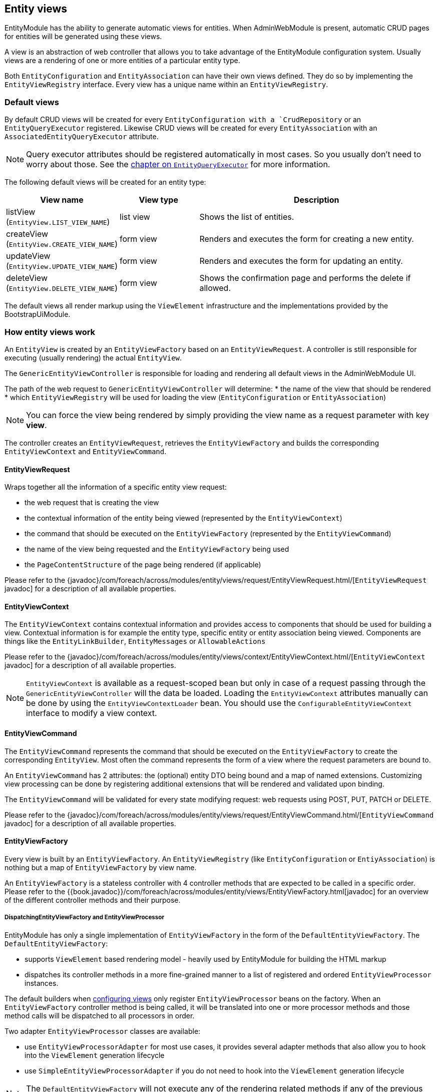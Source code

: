 [[entity-views]]
== Entity views
EntityModule has the ability to generate automatic views for entities.
When AdminWebModule is present, automatic CRUD pages for entities will be generated using these views.

A view is an abstraction of web controller that allows you to take advantage of the EntityModule configuration system.
Usually views are a rendering of one or more entities of a particular entity type.

Both `EntityConfiguration` and `EntityAssociation` can have their own views defined.
They do so by implementing the `EntityViewRegistry` interface.
Every view has a unique name within an `EntityViewRegistry`.

=== Default views
By default CRUD views will be created for every `EntityConfiguration with a `CrudRepository` or an `EntityQueryExecutor` registered.
Likewise CRUD views will be created for every `EntityAssociation` with an `AssociatedEntityQueryExecutor` attribute.

NOTE: Query executor attributes should be registered automatically in most cases.
So you usually don't need to worry about those.
See the <<entity-query-executor,chapter on `EntityQueryExecutor`>> for more information.

The following default views will be created for an entity type:

[cols="1,1,3",options="header"]
|===

|View name
|View type
|Description

|listView
(`EntityView.LIST_VIEW_NAME`)
|list view
|Shows the list of entities.

|createView
(`EntityView.CREATE_VIEW_NAME`)
|form view
|Renders and executes the form for creating a new entity.

|updateView
(`EntityView.UPDATE_VIEW_NAME`)
|form view
|Renders and executes the form for updating an entity.

|deleteView
(`EntityView.DELETE_VIEW_NAME`)
|form view
|Shows the confirmation page and performs the delete if allowed.

|===

The default views all render markup using the `ViewElement` infrastructure and the implementations provided by the BootstrapUiModule.

=== How entity views work
An `EntityView` is created by an `EntityViewFactory` based on an `EntityViewRequest`.
A controller is still responsible for executing (usually rendering) the actual `EntityView`.

The `GenericEntityViewController` is responsible for loading and rendering all default views in the AdminWebModule UI.

The path of the web request to `GenericEntityViewController` will determine:
* the name of the view that should be rendered
* which `EntityViewRegistry` will be used for loading the view (`EntityConfiguration` or `EntityAssociation`)

NOTE: You can force the view being rendered by simply providing the view name as a request parameter with key *view*.

The controller creates an `EntityViewRequest`, retrieves the `EntityViewFactory` and builds the corresponding `EntityViewContext` and `EntityViewCommand`.

==== EntityViewRequest
Wraps together all the information of a specific entity view request:

 * the web request that is creating the view
 * the contextual information of the entity being viewed (represented by the `EntityViewContext`)
 * the command that should be executed on the `EntityViewFactory` (represented by the `EntityViewCommand`)
 * the name of the view being requested and the `EntityViewFactory` being used
 * the `PageContentStructure` of the page being rendered (if applicable)

Please refer to the {javadoc}/com/foreach/across/modules/entity/views/request/EntityViewRequest.html/[`EntityViewRequest` javadoc] for a description of all available properties.

==== EntityViewContext
The `EntityViewContext` contains contextual information and provides access to components that should be used for building a view.
Contextual information is for example the entity type, specific entity or entity association being viewed.
Components are things like the `EntityLinkBuilder`, `EntityMessages` or `AllowableActions`

Please refer to the {javadoc}/com/foreach/across/modules/entity/views/context/EntityViewContext.html/[`EntityViewContext` javadoc] for a description of all available properties.

NOTE: `EntityViewContext` is available as a request-scoped bean but only in case of a request passing through the `GenericEntityViewController` will the data be loaded.
Loading the `EntityViewContext` attributes manually  can be done by using the `EntityViewContextLoader` bean.
You should use the `ConfigurableEntityViewContext` interface to modify a view context.

==== EntityViewCommand
The `EntityViewCommand` represents the command that should be executed on the `EntityViewFactory` to create the corresponding `EntityView`.
Most often the command represents the form of a view where the request parameters are bound to.

An `EntityViewCommand` has 2 attributes: the (optional) entity DTO being bound and a map of named extensions.
Customizing view processing can be done by registering additional extensions that will be rendered and validated upon binding.

The `EntityViewCommand` will be validated for every state modifying request: web requests using POST, PUT, PATCH or DELETE.

Please refer to the {javadoc}/com/foreach/across/modules/entity/views/request/EntityViewCommand.html/[`EntityViewCommand` javadoc] for a description of all available properties.

==== EntityViewFactory
Every view is built by an `EntityViewFactory`.
An `EntityViewRegistry` (like `EntityConfiguration` or `EntiyAssociation`) is nothing but a map of `EntityViewFactory` by view name.

An `EntityViewFactory` is a stateless controller with 4 controller methods that are expected to be called in a specific order.
Please refer to the {{book.javadoc}}/com/foreach/across/modules/entity/views/EntityViewFactory.html[javadoc] for an overview of the different controller methods and their purpose.

===== DispatchingEntityViewFactory and EntityViewProcessor
EntityModule has only a single implementation of `EntityViewFactory` in the form of the `DefaultEntityViewFactory`.
The `DefaultEntityViewFactory`:

* supports `ViewElement` based rendering model - heavily used by EntityModule for building the HTML markup
* dispatches its controller methods in a more fine-grained manner to a list of registered and ordered `EntityViewProcessor` instances.

The default builders when <<configuring-views,configuring views>> only register `EntityViewProcessor` beans on the factory.
When an `EntityViewFactory` controller method is being called, it will be translated into one or more processor methods and those method calls will be dispatched to all processors in order.

Two adapter `EntityViewProcessor` classes are available:

* use `EntityViewProcessorAdapter` for most use cases, it provides several adapter methods that also allow you to hook into the `ViewElement` generation lifecycle
* use `SimpleEntityViewProcessorAdapter` if you do not need to hook into the `ViewElement` generation lifecycle

NOTE: The `DefaultEntityViewFactory` will not execute any of the rendering related methods if any of the previous methods has marked the `EntityView` as being a redirect.

Please refer to the {{book.javadoc}}/com/foreach/across/modules/entity/views/EntityViewProcessor.html[EntityViewProcessor], {{book.javadoc}}/com/foreach/across/modules/entity/views/processors/EntityViewProcessorAdapter.html[EntityViewProcessorAdapter] and {{book.javadoc}}/com/foreach/across/modules/entity/views/processors/SimpleEntityViewProcessorAdapter.html[SimpleEntityViewProcessorAdapter] for more details on the available processor methods.
The appendix also provides a <<appendix-view-processors,list of all available general purpose processors>>.

[[transaction-support]]
===== Transaction support
The `DefaultEntityViewFactory` uses a `TransactionalEntityViewProcessorRegistry` and enables transactions on all state modifying HTTP methods: *POST*, *PUT*, *PATCH* or *DELETE*.
If a transaction manager bean name is available on the `EntityConfiguration`, transactions will be enabled by default for all form views: create, update, delete and custom form views.
This means that all calls in state modifying `doControl()` methods of all `EntityViewProcessor` instances will happen in a single transaction.

The transaction manager bean name is registered as an attribute `EntityAttributes.TRANSACTION_MANAGER_NAME` and is detected automatically for every Spring Data repository based entity.

.Manually enabling transactions on a view
You can enable transactions manually on the `EntityViewFactoryBuilder` by specifying either the `PlatformTransactionManager` to use, the name of the transaction manager bean or a `TransactionTemplate` if you need more fine-grained control.

==== Model attributes
The `GenericEntityViewController` exposes the following model attributes to the Spring MVC view:

[cols="1,2",opts=header]
|===

|Attribute name
|Value

|*entityViewRequest*
|`EntityViewRequest`

|*entityViewCommand*
|`EntityViewCommand`

|*entityViewContext*
|`EntityViewContext`

|===

=== Default view types
EntityModule supports 3 view types by default.

When defining a new view (see the next section) it will be one of these types.
The view type determines the base template that will be used to setup the `EntityViewFactory`.

The following view types are defined:

[cols="1,1,3",options="header"]
|===

|View type
|Template name
|Description

|list view
|listView
(`EntityView.LIST_VIEW_NAME`)
|Base configuration for rendering a list of entities.

|form view
|updateView
(`EntityView.UPDATE_VIEW_NAME`)
|Base configuration for rendering a form for a single entity.

|generic view
|genericView
(`EntityView.GENERIC_VIEW_NAME`)
|Barebone configuration for visualizing a single entity.

|===

The template name can be used to replace the initializer for the `EntityViewFactoryBuilder`.
See the chapter on the <<view-builder-initializer,EntityViewFactoryBuilderInitializer>>.

See also the next chapters for more information on <<list-view,list view>>, <<form-view,form view>> and <<generic-view,generic view>>.

[[configuring-views]]
=== Configuring views
Existing views can be modified or new ones registered using an `EntityViewFactoryBuilder` or `EntityListViewFactoryBuilder`.
You usually don't create these manually but get a builder for the corresponding view from the configuration or association builder.

The builders provide common properties that will configure one or more `EntityViewProcessor` instances on the view factory.
They also allow you to modify the processor collection directly by adding or removing processors, or by post-processing the entire `EntityViewProcessorRegistry`.

.Example adding an EntityViewProcessor to the default list view
[source,java,indent=0]
[subs="verbatim,quotes,attributes"]
----
configuration.withType( MyEntity.class )
             .listView( lvb -> lvb.viewProcessor( myProcessor ) );
----

The following chapters provide some more details on how to configure the default view types.
